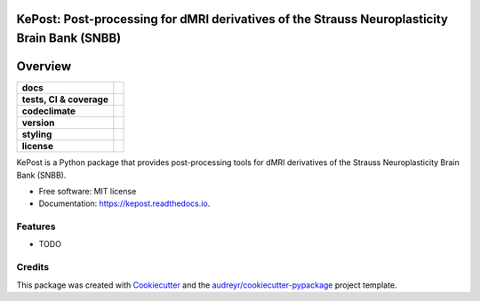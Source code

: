 ==============================================================================================
KePost: Post-processing for dMRI derivatives of the Strauss Neuroplasticity Brain Bank (SNBB)
==============================================================================================

========
Overview
========
.. list-table::
    :stub-columns: 1

    * - docs
      - |docs|
    * - tests, CI & coverage
      - |github-actions| |codecov| |codacy|
    * - codeclimate
      - |codeclimate-maintainability| |codeclimate-testcoverage|
    * - version
      - |pypi| |python|
    * - styling
      - |black| |isort| |flake8| |pre-commit|
    * - license
      - |license|

.. |docs| image:: https://readthedocs.org/projects/kepost/badge/?version=latest
    :target: https://kepost.readthedocs.io/en/latest/?version=latest
    :alt: Documentation Status

.. |github-actions| image:: https://github.com/GalKepler/kepost/actions/workflows/github-actions.yml/badge.svg
    :alt: GitHub Actions Build Status
    :target: https://github.com/GalKepler/kepost/actions

.. |codecov| image:: https://codecov.io/github/GalKepler/kepost/graph/badge.svg?token=LO5CH471O4
    :alt: Coverage Status
    :target: https://app.codecov.io/github/GalKepler/kepost

.. |codacy| image:: https://app.codacy.com/project/badge/Grade/7fe5b4cb103d4100bf00603c913b9ac1
    :target: https://app.codacy.com/gh/GalKepler/kepost/dashboard?utm_source=gh&utm_medium=referral&utm_content=&utm_campaign=Badge_grade
    :alt: Code Quality

.. |codeclimate-maintainability| image:: https://api.codeclimate.com/v1/badges/635a7e15947a51e354ab/maintainability
    :target: https://codeclimate.com/github/GalKepler/kepost/maintainability
    :alt: Maintainability

.. |codeclimate-testcoverage| image:: https://api.codeclimate.com/v1/badges/635a7e15947a51e354ab/test_coverage
    :target: https://codeclimate.com/github/GalKepler/kepost/test_coverage
    :alt: Test Coverage

.. |pypi| image:: https://img.shields.io/pypi/v/kepost.svg
        :target: https://pypi.python.org/pypi/kepost

.. |python| image:: https://img.shields.io/pypi/pyversions/kepost
        :target: https://www.python.org

.. |license| image:: https://img.shields.io/github/license/GalKepler/kepost.svg
        :target: https://opensource.org/license/mit
        :alt: License

.. |black| image:: https://img.shields.io/badge/formatter-black-000000.svg
      :target: https://github.com/psf/black

.. |isort| image:: https://img.shields.io/badge/imports-isort-%231674b1.svg
        :target: https://pycqa.github.io/isort/

.. |flake8| image:: https://img.shields.io/badge/style-flake8-000000.svg
        :target: https://flake8.pycqa.org/en/latest/

.. |pre-commit| image:: https://img.shields.io/badge/pre--commit-enabled-brightgreen?logo=pre-commit&logoColor=white
        :target: https://github.com/pre-commit/pre-commit



KePost is a Python package that provides post-processing tools for dMRI derivatives of the Strauss Neuroplasticity Brain Bank (SNBB).


* Free software: MIT license
* Documentation: https://kepost.readthedocs.io.


Features
--------

* TODO

Credits
-------

This package was created with Cookiecutter_ and the `audreyr/cookiecutter-pypackage`_ project template.

.. _Cookiecutter: https://github.com/audreyr/cookiecutter
.. _`audreyr/cookiecutter-pypackage`: https://github.com/audreyr/cookiecutter-pypackage

